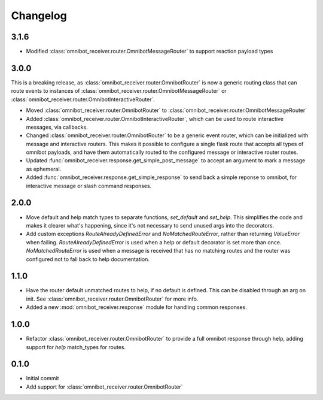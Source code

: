 Changelog
=========

3.1.6
-----

* Modified :class:`omnibot_receiver.router.OmnibotMessageRouter` to support reaction payload types

3.0.0
-----

This is a breaking release, as :class:`omnibot_receiver.router.OmnibotRouter` is now a generic routing class that can route events to instances of :class:`omnibot_receiver.router.OmnibotMessageRouter` or :class:`omnibot_receiver.router.OmnibotInteractiveRouter`.

* Moved :class:`omnibot_receiver.router.OmnibotRouter` to :class:`omnibot_receiver.router.OmnibotMessageRouter`
* Added :class:`omnibot_receiver.router.OmnibotInteractiveRouter`, which can be used to route interactive messages, via callbacks.
* Changed :class:`omnibot_receiver.router.OmnibotRouter` to be a generic event router, which can be initialized with message and interactive routers. This makes it possible to configure a single flask route that accepts all types of omnibot payloads, and have them automatically routed to the configured message or interactive router routes.
* Updated :func:`omnibot_receiver.response.get_simple_post_message` to accept an argument to mark a message as ephemeral.
* Added :func:`omnibot_receiver.response.get_simple_response` to send back a simple reponse to omnibot, for interactive message or slash command responses.

2.0.0
-----

* Move default and help match types to separate functions, `set_default` and `set_help`. This simplifies the code and makes it clearer what's happening, since it's not necessary to send unused args into the decorators.
* Add custom exceptions `RouteAlreadyDefinedError` and `NoMatchedRouteError`, rather than returning `ValueError` when failing. `RouteAlreadyDefinedError` is used when a help or default decorator is set more than once. `NoMatchedRouteError` is used when a message is received that has no matching routes and the router was configured not to fall back to help documentation.

1.1.0
-----

* Have the router default unmatched routes to help, if no default is defined. This can be disabled through an arg on init. See :class:`omnibot_receiver.router.OmnibotRouter` for more info.
* Added a new :mod:`omnibot_receiver.response` module for handling common responses.

1.0.0
-----

* Refactor :class:`omnibot_receiver.router.OmnibotRouter` to provide a full omnibot response through help, adding support for `help` match\_types for routes.

0.1.0
-----

* Initial commit
* Add support for :class:`omnibot_receiver.router.OmnibotRouter`
